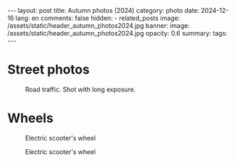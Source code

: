 #+BEGIN_EXPORT html
---
layout: post
title: Autumn photos (2024)
category: photo
date: 2024-12-16
lang: en
comments: false
hidden:
  - related_posts
image: /assets/static/header_autumn_photos2024.jpg
banner:
  image: /assets/static/header_autumn_photos2024.jpg
  opacity: 0.6
summary: 
tags: 
---
#+END_EXPORT

* Street photos

#+ATTR_HTML: :align center :alt Cat in the bushes
[[file:20240901_175512.JPG]]

#+ATTR_HTML: :align center :alt Stairs and reflection of the stairs on the wall
[[file:20240901_172503.JPG]]

#+ATTR_HTML: :align center :alt Construction site
[[file:20240901_180005.JPG]]

#+ATTR_HTML: :align center :alt The house reflection in the water
[[file:20240901_180049.JPG]]

#+ATTR_HTML: :align center :alt The bridge, the river and the reflection of the bridge in the river
[[file:20240901_180352.JPG]]

#+ATTR_HTML: :align center :alt The black cat on the white car
[[file:20240901_181003.JPG]]

#+ATTR_HMTL: :align center :alt The box of melons with the prices tag on it
[[file:20240901_183044.JPG]]

#+ATTR_HTML: :align center :alt The plant behind the glass. The pipes are reflected on the glass
[[file:20240901_183448.JPG]]

#+ATTR_HTML: :align center :alt The pipes with the white winding on it
[[file:20240901_183504.JPG]]

#+ATTR_HTML: :align center :alt Turned on and rounded LED line
[[file:20240901_183735.JPG]]

#+ATTR_HTML: :align center :alt The white arc with people under it
[[file:20240901_184537.JPG]]

#+ATTR_HTML: :align center :alt Overexposured house entrance
[[file:20240901_184843.JPG]]

#+ATTR_HTML: :align center :alt Double exposured photo - the black dog and the empty street
[[file:20240901_185217.JPG]]

#+ATTR_HTML: :align center :alt Disfoqused flower and the wall of the house at the background
[[file:20240901_185409.JPG]]

#+ATTR_HTML: :align center :alt The oak leaves
[[file:20240901_190652.JPG]]

#+ATTR_HTML: :align center :alt The ornamental cabbage
[[file:20240901_190947.JPG]]

#+ATTR_HTML: :align center :alt Illuminated interior of the store at night
[[file:20240901_211915.JPG]]

#+ATTR_HTML: :align center :alt Backsides of the garages, filled with graffiti
[[file:20240902_130540.JPG]]

#+ATTR_HTML: :align center :alt Unknown cyclist in casual clothes
[[file:20240902_130618.JPG]]

#+ATTR_HTML: :align center :alt The rural house with blue roof
[[file:20240929_181202.JPG]]

#+ATTR_HTML: :align center :alt The green pond with concrete walls
[[file:20240929_194649.JPG]]

#+ATTR_HTML: :align center :alt The oaf brown leaf with green leaves around
[[file:20240929_195025.JPG]]

#+ATTR_HTML: :align center :alt Grocery store near the road at night
[[file:20240929_195256.JPG]]

#+ATTR_HTML: :align center :alt Backsides of grocery store at night. Illuminated by the red brake lights of the car.
[[file:20240929_195606.JPG]]

#+ATTR_HTML: :align center :alt Bird's wedge
[[file:20241016_150405.JPG]]

#+ATTR_HTML: :align center :alt Sunset with black city's roofs at the foreground
[[file:20241023_170805.JPG]]

#+ATTR_HTML: :align center :alt Sunset with black city's roofs at the foreground
[[file:20241023_170913.JPG]]

#+ATTR_HTML: :align center :alt Unfallen autumn leaves. Shot with flash
[[file:20241024_221613.JPG]]

#+ATTR_HTML: :align center :alt Brown colored lamp on the brown stone wall
[[file:20241024_223031.JPG]]

#+ATTR_HTML: :align center :alt Blue and orange colored pedestrian way
[[file:20241024_223533.JPG]]

#+CAPTION: Road traffic. Shot with long exposure.
#+ATTR_HTML: :align center :alt Road traffic shot with long exposure
[[file:20241029_194625.JPG]]

* Wheels

#+CAPTION: Electric scooter's wheel
#+ATTR_HTML: :align center :alt Electric scooter's wheel
[[file:20240901_171707.JPG]]

#+CAPTION: Electric scooter's wheel
#+ATTR_HTML: :align center :alt Electric scooter's wheel
[[file:20240901_184004.JPG]]

#+ATTR_HTML: :align center :alt: Scooter's mirror
[[file:20240901_185920.JPG]]

#+ATTR_HTML: :align center :alt Scooter's mirror
[[file:20240901_185943.JPG]]

#+ATTR_HTML: :align center :alt Scooter's dashboard
[[file:20240901_185950.JPG]]

#+ATTR_HTML: :align center :alt Black and white and colored photos of an old mercedes
[[file:mercedes.jpg]]

#+ATTR_HTML: :align center :alt Red stoplight of the sea green car
[[file:20240901_192947.JPG]]

#+ATTR_HTML: :align center :alt Black-red stoplight of the blue car
[[file:20240902_131757.JPG]]

#+ATTR_HTML: :align center :alt Foggy car window at night
[[file:20241024_220136.JPG]]
